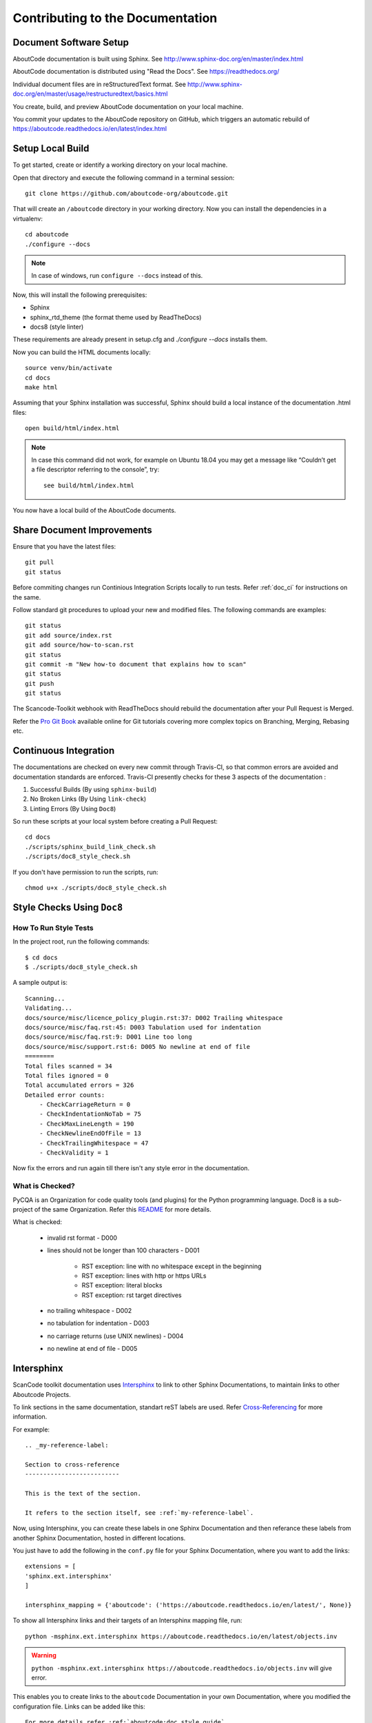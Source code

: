 .. _contrib_doc_dev:

Contributing to the Documentation
=================================

Document Software Setup
-----------------------

AboutCode documentation is built using Sphinx.
See http://www.sphinx-doc.org/en/master/index.html

AboutCode documentation is distributed using "Read the Docs".
See https://readthedocs.org/

Individual document files are in reStructuredText format.
See http://www.sphinx-doc.org/en/master/usage/restructuredtext/basics.html

You create, build, and preview AboutCode documentation on your local machine.

You commit your updates to the AboutCode repository on GitHub, which triggers
an automatic rebuild of https://aboutcode.readthedocs.io/en/latest/index.html

.. _contrib_doc_setup_local:

Setup Local Build
-----------------

To get started, create or identify a working directory on your local machine.

Open that directory and execute the following command in a terminal session::

    git clone https://github.com/aboutcode-org/aboutcode.git

That will create an ``/aboutcode`` directory in your working directory.
Now you can install the dependencies in a virtualenv::

    cd aboutcode
    ./configure --docs

.. note::

    In case of windows, run ``configure --docs`` instead of this.

Now, this will install the following prerequisites:

- Sphinx
- sphinx_rtd_theme (the format theme used by ReadTheDocs)
- docs8 (style linter)

These requirements are already present in setup.cfg and `./configure --docs` installs them.

Now you can build the HTML documents locally::

    source venv/bin/activate
    cd docs
    make html

Assuming that your Sphinx installation was successful, Sphinx should build a local instance of the
documentation .html files::

    open build/html/index.html

.. note::

    In case this command did not work, for example on Ubuntu 18.04 you may get a message like “Couldn’t
    get a file descriptor referring to the console”, try:

    ::

        see build/html/index.html

You now have a local build of the AboutCode documents.

.. _contrib_doc_share_improvements:

Share Document Improvements
---------------------------

Ensure that you have the latest files::

    git pull
    git status

Before commiting changes run Continious Integration Scripts locally to run tests. Refer
:ref:`doc_ci` for instructions on the same.

Follow standard git procedures to upload your new and modified files. The following commands are
examples::

    git status
    git add source/index.rst
    git add source/how-to-scan.rst
    git status
    git commit -m "New how-to document that explains how to scan"
    git status
    git push
    git status

The Scancode-Toolkit webhook with ReadTheDocs should rebuild the documentation after your
Pull Request is Merged.

Refer the `Pro Git Book <https://git-scm.com/book/en/v2/>`_ available online for Git tutorials
covering more complex topics on Branching, Merging, Rebasing etc.

.. _doc_ci:

Continuous Integration
----------------------

The documentations are checked on every new commit through Travis-CI, so that common errors are
avoided and documentation standards are enforced. Travis-CI presently checks for these 3 aspects
of the documentation :

1. Successful Builds (By using ``sphinx-build``)
2. No Broken Links   (By Using ``link-check``)
3. Linting Errors    (By Using ``Doc8``)

So run these scripts at your local system before creating a Pull Request::

    cd docs
    ./scripts/sphinx_build_link_check.sh
    ./scripts/doc8_style_check.sh

If you don't have permission to run the scripts, run::

    chmod u+x ./scripts/doc8_style_check.sh

.. _doc_style_docs8:

Style Checks Using ``Doc8``
---------------------------

How To Run Style Tests
^^^^^^^^^^^^^^^^^^^^^^

In the project root, run the following commands::

    $ cd docs
    $ ./scripts/doc8_style_check.sh

A sample output is::

    Scanning...
    Validating...
    docs/source/misc/licence_policy_plugin.rst:37: D002 Trailing whitespace
    docs/source/misc/faq.rst:45: D003 Tabulation used for indentation
    docs/source/misc/faq.rst:9: D001 Line too long
    docs/source/misc/support.rst:6: D005 No newline at end of file
    ========
    Total files scanned = 34
    Total files ignored = 0
    Total accumulated errors = 326
    Detailed error counts:
        - CheckCarriageReturn = 0
        - CheckIndentationNoTab = 75
        - CheckMaxLineLength = 190
        - CheckNewlineEndOfFile = 13
        - CheckTrailingWhitespace = 47
        - CheckValidity = 1

Now fix the errors and run again till there isn't any style error in the documentation.

What is Checked?
^^^^^^^^^^^^^^^^

PyCQA is an Organization for code quality tools (and plugins) for the Python programming language.
Doc8 is a sub-project of the same Organization. Refer this `README <https://github.com/PyCQA/doc8/blob/master/README.rst>`_ for more details.

What is checked:

    - invalid rst format - D000
    - lines should not be longer than 100 characters - D001

        - RST exception: line with no whitespace except in the beginning
        - RST exception: lines with http or https URLs
        - RST exception: literal blocks
        - RST exception: rst target directives

    - no trailing whitespace - D002
    - no tabulation for indentation - D003
    - no carriage returns (use UNIX newlines) - D004
    - no newline at end of file - D005

.. _doc_intersphinx:

Intersphinx
----------

ScanCode toolkit documentation uses `Intersphinx <http://www.sphinx-doc.org/en/master/usage/extensions/intersphinx.html>`_
to link to other Sphinx Documentations, to maintain links to other Aboutcode Projects.

To link sections in the same documentation, standart reST labels are used. Refer
`Cross-Referencing <http://www.sphinx-doc.org/en/master/usage/restructuredtext/roles.html#ref-role>`_ for more information.

For example::

    .. _my-reference-label:

    Section to cross-reference
    --------------------------

    This is the text of the section.

    It refers to the section itself, see :ref:`my-reference-label`.

Now, using Intersphinx, you can create these labels in one Sphinx Documentation and then referance
these labels from another Sphinx Documentation, hosted in different locations.

You just have to add the following in the ``conf.py`` file for your Sphinx Documentation, where you
want to add the links::

    extensions = [
    'sphinx.ext.intersphinx'
    ]

    intersphinx_mapping = {'aboutcode': ('https://aboutcode.readthedocs.io/en/latest/', None)}

To show all Intersphinx links and their targets of an Intersphinx mapping file, run::

    python -msphinx.ext.intersphinx https://aboutcode.readthedocs.io/en/latest/objects.inv

.. WARNING::

    ``python -msphinx.ext.intersphinx https://aboutcode.readthedocs.io/objects.inv`` will give
    error.

This enables you to create links to the ``aboutcode`` Documentation in your own Documentation,
where you modified the configuration file. Links can be added like this::

    For more details refer :ref:`aboutcode:doc_style_guide`.

You can also not use the ``aboutcode`` label assigned to all links from aboutcode.readthedocs.io,
if you don't have a label having the same name in your Sphinx Documentation. Example::

    For more details refer :ref:`doc_style_guide`.

If you have a label in your documentation which is also present in the documentation linked by
Intersphinx, and you link to that label, it will create a link to the local label.

For more information, refer this tutorial named
`Using Intersphinx <https://my-favorite-documentation-test.readthedocs.io/en/latest/using_intersphinx.html>`_.

.. _doc_style_conv:

Style Conventions for the Documentaion
--------------------------------------

1. Headings

    (`Refer <http://www.sphinx-doc.org/en/master/usage/restructuredtext/basics.html#sections>`_)
    Normally, there are no heading levels assigned to certain characters as the structure is
    determined from the succession of headings. However, this convention is used in Python’s Style
    Guide for documenting which you may follow:

    # with overline, for parts

    * with overline, for chapters

    =, for sections

    -, for subsections

    ^, for sub-subsections

    ", for paragraphs

2. Heading Underlines

    Do not use underlines that are longer/shorter than the title headline itself. As in:

    ::

        Correct :

        Extra Style Checks
        ------------------

        Incorrect :

        Extra Style Checks
        ------------------------

.. note::

    Underlines shorter than the Title text generates Errors on sphinx-build.


3. Internal Links

    Using ``:ref:`` is advised over standard reStructuredText links to sections (like
    ```Section title`_``) because it works across files, when section headings are changed, will
    raise warnings if incorrect, and works for all builders that support cross-references.
    However, external links are created by using the standard ```Section title`_`` method.

4. Eliminate Redundancy

    If a section/file has to be repeated somewhere else, do not write the exact same section/file
    twice. Use ``.. include: ../README.rst`` instead. Here, ``../`` refers to the documentation
    root, so file location can be used accordingly. This enables us to link documents from other
    upstream folders.

5. Using ``:ref:`` only when necessary

    Use ``:ref:`` to create internal links only when needed, i.e. it is referenced somewhere.
    Do not create references for all the sections and then only reference some of them, because
    this created unnecessary references. This also generates ERROR in ``restructuredtext-lint``.

6. Spelling

    You should check for spelling errors before you push changes. `Aspell <http://aspell.net/>`_
    is a GNU project Command Line tool you can use for this purpose. Download and install Aspell,
    then execute ``aspell check <file-name>`` for all the files changed. Be careful about not
    changing commands or other stuff as Aspell gives prompts for a lot of them. Also delete the
    temporary ``.bak`` files generated. Refer the `manual <http://aspell.net/man-html/>`_ for more
    information on how to use.

7. Notes and Warning Snippets

    Every ``Note`` and ``Warning`` sections are to be kept in ``rst_snippets/note_snippets/`` and
    ``rst_snippets/warning_snippets/`` and then included to eliminate redundancy, as these are
    frequently used in multiple files.

Converting from Markdown
------------------------

If you want to convert a ``.md`` file to a ``.rst`` file, this `tool <https://github.com/chrissimpkins/md2rst>`_
does it pretty well. You'd still have to clean up and check for errors as this contains a lot of
bugs. But this is definitely better than converting everything by yourself.

This will be helpful in converting GitHub wiki's (Markdown Files) to reStructuredtext files for
Sphinx/ReadTheDocs hosting.
